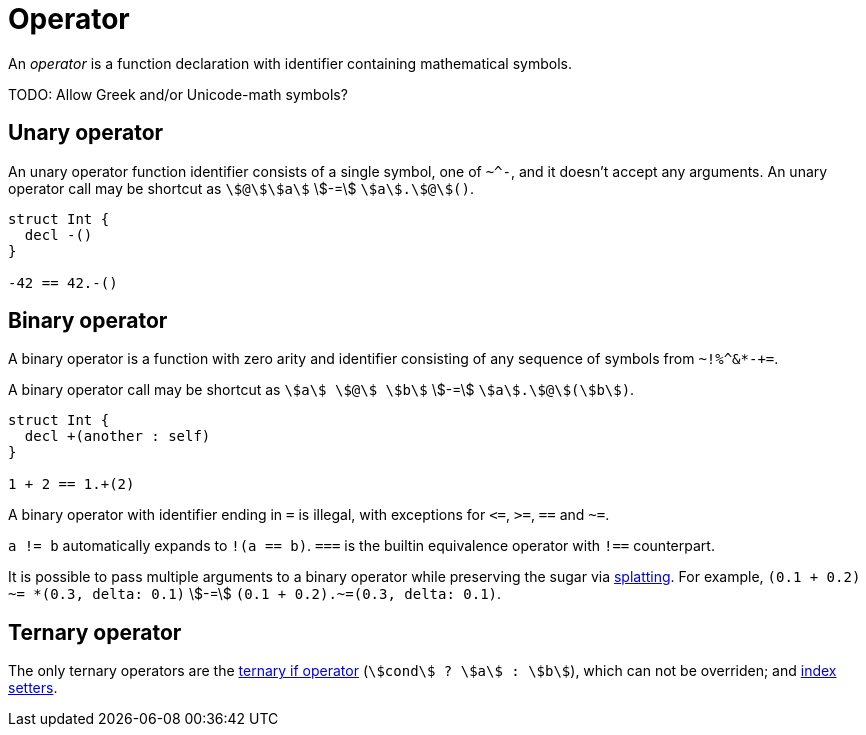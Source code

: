 = Operator

An _operator_ is a function declaration with identifier containing mathematical symbols.

TODO: Allow Greek and/or Unicode-math symbols?

== Unary operator

An unary operator function identifier consists of a single symbol, one of `~^-`, and it doesn't accept any arguments.
An unary operator call may be shortcut as `stem:[@]stem:[a]` stem:[-=] `stem:[a].stem:[@]()`.

```nx
struct Int {
  decl -()
}

-42 == 42.-()
```

== Binary operator

A binary operator is a function with zero arity and identifier consisting of any sequence of symbols from `++~!%^&*-+=++`.

A binary operator call may be shortcut as `stem:[a] stem:[@] stem:[b]` stem:[-=] `stem:[a].stem:[@](stem:[b])`.

```nx
struct Int {
  decl +(another : self)
}

1 + 2 == 1.+(2)
```

A binary operator with identifier ending in `=` is illegal, with exceptions for `++<=++`, `++>=++`, `==` and `~=`.

`a != b` automatically expands to `!(a == b)`.
`===` is the builtin equivalence operator with `!==` counterpart.

// TODO: Get rid of `==<` and `===<`.

It is possible to pass multiple arguments to a binary operator while preserving the sugar via <<_splatting, splatting>>.
For example, `(0.1 + 0.2) ~= *(0.3, delta: 0.1)` stem:[-=] `(0.1 + 0.2).~=(0.3, delta: 0.1)`.

== Ternary operator

The only ternary operators are the https://en.wikipedia.org/wiki/%3F:[ternary if operator] (`stem:[cond] ? stem:[a] : stem:[b]`), which can not be overriden; and <<_index_setter, index setters>>.
